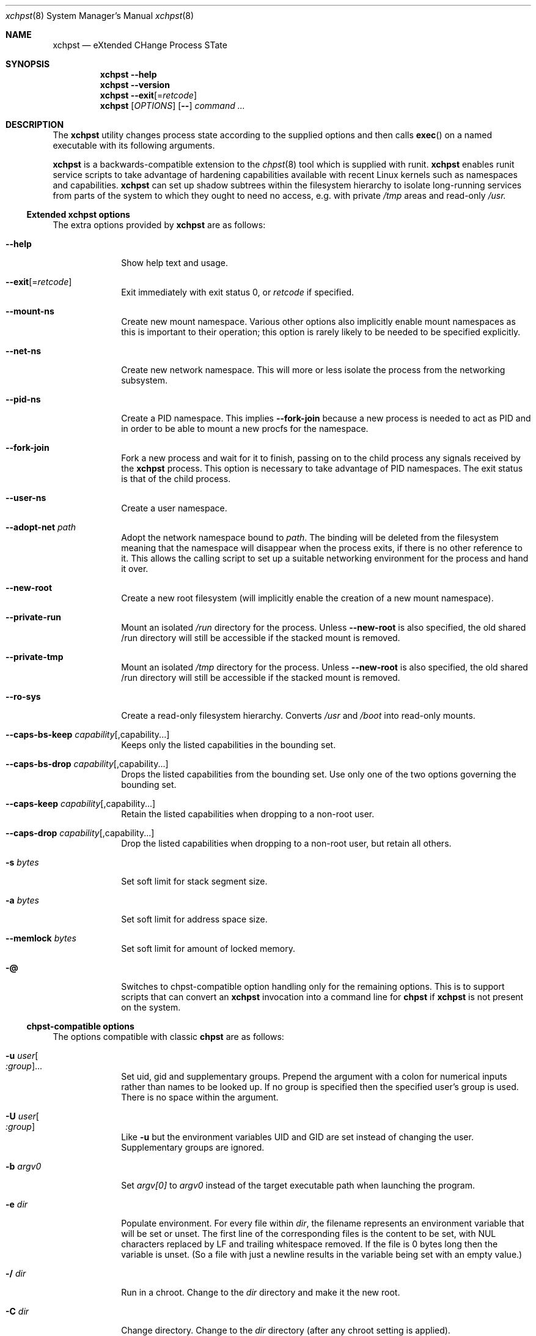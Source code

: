 .Dd December 25, 2024
.Dt xchpst 8
.Os
.Sh NAME
.Nm xchpst
.Nd eXtended CHange Process STate
.Sh SYNOPSIS
.Nm
.Fl -help
.Nm
.Fl -version
.Nm
.Fl -exit Ns Op = Ns Ar retcode
.Nm
.Op Ar OPTIONS
.Op Fl -
.Pa command Ar ...
.Sh DESCRIPTION
The
.Nm
utility changes process state according to the supplied options and then
calls
.Fn exec
on a named executable with its following arguments.
.Pp
.Nm
is a backwards-compatible extension to the
.Xr chpst 8
tool which is supplied with runit.
.Nm
enables runit service scripts to take advantage of hardening
capabilities available with recent Linux kernels such as namespaces
and capabilities.
.Nm
can set up shadow subtrees within the filesystem hierarchy to isolate
long-running services from parts of the system to which they ought to
need no access, e.g. with private
.Pa /tmp
areas and read-only
.Pa /usr.
.Ss Extended xchpst options
The extra options provided by
.Nm
are as follows:
.Bl -tag -width mmmbytes
.It Fl -help
Show help text and usage.
.It Fl -exit Ns Op = Ns Ar retcode
Exit immediately with exit status 0, or
.Ar retcode
if specified.
.It Fl -mount-ns
Create new mount namespace.
Various other options also implicitly enable mount namespaces as this
is important to their operation; this option is rarely likely to be
needed to be specified explicitly.
.It Fl -net-ns
Create new network namespace.
This will more or less isolate the process from the networking subsystem.
.It Fl -pid-ns
Create a PID namespace.
This implies
.Fl -fork-join
because a new process is needed to act as PID and in order to be able
to mount a new procfs for the namespace.
.It Fl -fork-join
Fork a new process and wait for it to finish, passing on to the child
process any signals received by the
.Nm
process.
This option is necessary to take advantage of PID namespaces. The exit
status is that of the child process.
.It Fl -user-ns
Create a user namespace.
.It Fl -adopt-net Pa path
Adopt the network namespace bound to
.Pa path .
The binding will be deleted from the filesystem meaning that the
namespace will disappear when the process exits, if there is no other
reference to it. This allows the calling script to set up a suitable
networking environment for the process and hand it over.
.It Fl -new-root
Create a new root filesystem (will implicitly enable the creation
of a new mount namespace).
.It Fl -private-run
Mount an isolated
.Pa /run
directory for the process.
Unless
.Fl -new-root
is also specified, the old shared /run directory will still be accessible
if the stacked mount is removed.
.It Fl -private-tmp
Mount an isolated
.Pa /tmp
directory for the process.
Unless
.Fl -new-root
is also specified, the old shared /run directory will still be accessible
if the stacked mount is removed.
.It Fl -ro-sys
Create a read-only filesystem hierarchy.
Converts
.Pa /usr
and
.Pa /boot
into read-only mounts.
.It Fl -caps-bs-keep Ar capability Ns Op ,capability Ns ...
Keeps only the listed capabilities in the bounding set.
.It Fl -caps-bs-drop Ar capability Ns Op ,capability Ns ...
Drops the listed capabilities from the bounding set.
Use only one of the two options governing the bounding set.
.It Fl -caps-keep Ar capability Ns Op ,capability Ns ...
Retain the listed capabilities when dropping to a non-root
user.
.It Fl -caps-drop Ar capability Ns Op ,capability Ns ...
Drop the listed capabilities when dropping to a non-root
user, but retain all others.
.It Fl s Ar bytes
Set soft limit for stack segment size.
.It Fl a Ar bytes
Set soft limit for address space size.
.It Fl -memlock Ar bytes
Set soft limit for amount of locked memory.
.It Fl @
Switches to chpst-compatible option handling only for the remaining
options. This is to support scripts that can convert an
.Nm
invocation into a command line for
.Nm chpst
if
.Nm
is not present on the system.
.El
.Ss chpst-compatible options
The options compatible with classic
.Nm chpst
are as follows:
.Bl -tag -width mmmbytes
.It Fl u Ar user Ns Oo Ar :group Ns Oc Ns ...
Set uid, gid and supplementary groups. Prepend the argument with a colon
for numerical inputs rather than names to be looked up. If no group is
specified then the specified user's group is used. There is no space
within the argument.
.It Fl U Ar user Ns Oo Ar :group Ns Oc
Like
.Fl u
but the environment variables
.Ev UID
and
.Ev GID
are set instead of changing
the user. Supplementary groups are ignored.
.It Fl b Ar argv0
Set
.Va argv[0]
to
.Va argv0
instead of the target executable path when launching the
program.
.It Fl e Pa dir
Populate environment.
For every file within
.Pa dir ,
the filename represents an environment
variable that will be set or unset.
The first line of the corresponding files is the content to be set,
with NUL characters replaced by LF and trailing whitespace removed.
If the file is 0 bytes long then the variable is unset.
(So a file with just a newline results in the variable being set with
an empty value.)
.It Fl / Pa dir
Run in a chroot.
Change to the
.Pa dir
directory and make it the new root.
.It Fl C Pa dir
Change directory.
Change to the
.Pa dir
directory (after any chroot setting is applied).
.It Fl n Ar inc
Increase niceness by
.Ar inc ,
which can be negative, resulting in the
process taking a higher priority.
.It Fl l Pa file
Wait for lock. Take a lock out on
.Pa file
and wait to obtain it before
proceding to
.Fn exec .
.It Fl L Pa file
Try to obtain lock; bail out if it can't be obtained.
.It Fl m Ar bytes
Set soft limit for data and stack segments and virtual memory size
and locked memory.
.It Fl d Ar bytes
Set soft limit for data segment size.
.It Fl o Ar files
Set soft limit for the number of open files.
.It Fl p Ar procs
Set soft limit for the number of processes for this user.
.It Fl f Ar bytes
Set soft limit for the size of file that this process may create.
.It Fl c Ar bytes
Set soft limit for the size of core this process may dump.
.It Fl t Ar seconds
Set soft limit for the amount of CPU time this process may consume.
.It Fl v
Be verbose. This option may be repeated for increased verbosity to support debugging.
.It Fl V
Show
.Nm
version number.
.It Fl P
Make this process the process group leader, allocating a new session idea.
.It Fl 0
Close stdin.
.It Fl 1
Close stout.
.It Fl 2
Close stderr.
.El
.Ss Emulating ancestor tools
When invoked as
.Nm chpst ,
.Nm envdir ,
.Nm envuidgid ,
.Nm pgrphack ,
.Nm setlock ,
.Nm setuidgid ,
or
.Nm softlimit ,
the
.Nm
executable emulates the corresponding tools from the
.Dq runit
or
.Dq daemontools
packages respectively.
As an additional feature, all these tools when so invoked, accept the
.Fl v
option to increase verbosity.
.Sh EXIT STATUS
.Bl -tag -width Ds
.It 0 
The default exit status when
.Fl -exit
is specified is 0. This can be used for a quick test that
.Nm
is available on the system in shell scripts.
.It 100
The return code when an invalid option or option argument is specified,
including if a username cannot be resolved, for example.
.It 111
When the requested process state cannot be changed.
.It other
The
.Fl -exit
option takes an optional argument with a return code to use.
.El
.Pp
If there is no error and the intended application is
.Fn exec Ns 'd,
the exit status will be that of the application, not
.Nm .
.Sh EXAMPLES
Testing the emulation of
.Sq envdir :
.Dl xchpst -b envdir -- xchpst
.Pp
Launch with read-only filesystem if
.Nm
is available, else use
.Nm chpst :
.Dl xchpst --exit && exec xchpst --ro-sys -l /var/lock/ntpsec-ntpdate ntpd; exec chpst -l /var/log/ntpsec-ntpdate ntpd
.Pp
Drop a capability from the bounding set:
.Dl xchpst --cap-bs-drop CAP_SYS_ADMIN -- acmed
.Pp
Drop user while retaining some capabilities:
.Dl xchpst -u :500:500 --caps-keep CAP_DAC_OVERRIDE fakeroot /usr/sbin/gpm -D -m /dev/input/mice -t exps2
.Sh SEE ALSO
.Xr chpst 8 ,
.Xr runit 8
.Sh HISTORY
.Nm
version 0.x has an unstable interface for initial feature development.
.Pp
.Nm
was written from scratch to be backwards compatible with
.Nm chpst .
The extent of the planned extensions dwarfing the
complexity of the original options led to the decision to write a new tool
rather than extending the existing one.
The new
.Nm
tool is targeted at new versions of Linux distributions so is written with
a recent tooling and kernel baseline.
.Pp
.Nm
has different design principles from
.Nm chpst .
Use
.Nm
if you need the additional options to harden runit-supervised tasks;
Use
.Nm chpst
if you do not need them, for a minimal footprint.
.Sh AUTHORS
.An -nosplit
.An Andrew Bower Aq Mt andrew@bower.uk
.Sh BUGS
The new hardening features are in development and should not yet be
treated as mature or production-ready. Further features are anticipated.
.Pp
Please raise bug reports at:
.Lk https://github.com/andy-bower/xchpst/issues
